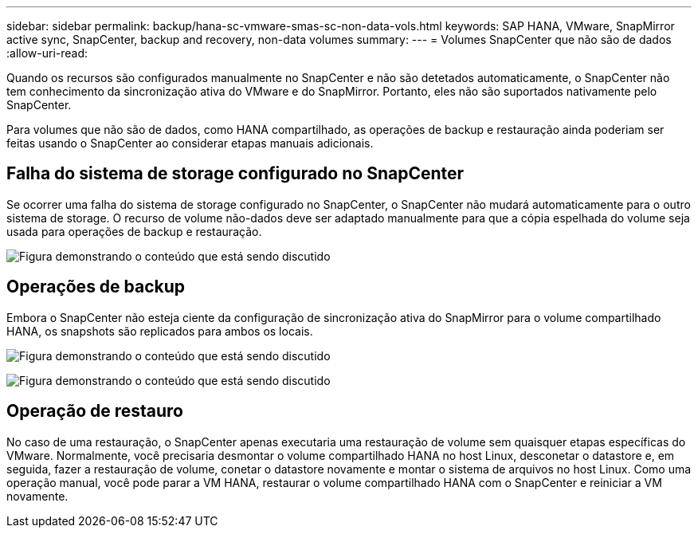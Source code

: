---
sidebar: sidebar 
permalink: backup/hana-sc-vmware-smas-sc-non-data-vols.html 
keywords: SAP HANA, VMware, SnapMirror active sync, SnapCenter, backup and recovery, non-data volumes 
summary:  
---
= Volumes SnapCenter que não são de dados
:allow-uri-read: 


[role="lead"]
Quando os recursos são configurados manualmente no SnapCenter e não são detetados automaticamente, o SnapCenter não tem conhecimento da sincronização ativa do VMware e do SnapMirror. Portanto, eles não são suportados nativamente pelo SnapCenter.

Para volumes que não são de dados, como HANA compartilhado, as operações de backup e restauração ainda poderiam ser feitas usando o SnapCenter ao considerar etapas manuais adicionais.



== Falha do sistema de storage configurado no SnapCenter

Se ocorrer uma falha do sistema de storage configurado no SnapCenter, o SnapCenter não mudará automaticamente para o outro sistema de storage. O recurso de volume não-dados deve ser adaptado manualmente para que a cópia espelhada do volume seja usada para operações de backup e restauração.

image:sc-saphana-vmware-smas-image39.png["Figura demonstrando o conteúdo que está sendo discutido"]



== Operações de backup

Embora o SnapCenter não esteja ciente da configuração de sincronização ativa do SnapMirror para o volume compartilhado HANA, os snapshots são replicados para ambos os locais.

image:sc-saphana-vmware-smas-image40.png["Figura demonstrando o conteúdo que está sendo discutido"]

image:sc-saphana-vmware-smas-image41.png["Figura demonstrando o conteúdo que está sendo discutido"]



== Operação de restauro

No caso de uma restauração, o SnapCenter apenas executaria uma restauração de volume sem quaisquer etapas específicas do VMware. Normalmente, você precisaria desmontar o volume compartilhado HANA no host Linux, desconetar o datastore e, em seguida, fazer a restauração de volume, conetar o datastore novamente e montar o sistema de arquivos no host Linux. Como uma operação manual, você pode parar a VM HANA, restaurar o volume compartilhado HANA com o SnapCenter e reiniciar a VM novamente.
